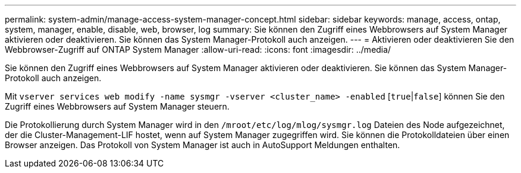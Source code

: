 ---
permalink: system-admin/manage-access-system-manager-concept.html 
sidebar: sidebar 
keywords: manage, access, ontap, system, manager, enable, disable, web, browser, log 
summary: Sie können den Zugriff eines Webbrowsers auf System Manager aktivieren oder deaktivieren. Sie können das System Manager-Protokoll auch anzeigen. 
---
= Aktivieren oder deaktivieren Sie den Webbrowser-Zugriff auf ONTAP System Manager
:allow-uri-read: 
:icons: font
:imagesdir: ../media/


[role="lead"]
Sie können den Zugriff eines Webbrowsers auf System Manager aktivieren oder deaktivieren. Sie können das System Manager-Protokoll auch anzeigen.

Mit `vserver services web modify -name sysmgr -vserver <cluster_name> -enabled` [`true`|`false`] können Sie den Zugriff eines Webbrowsers auf System Manager steuern.

Die Protokollierung durch System Manager wird in den `/mroot/etc/log/mlog/sysmgr.log` Dateien des Node aufgezeichnet, der die Cluster-Management-LIF hostet, wenn auf System Manager zugegriffen wird. Sie können die Protokolldateien über einen Browser anzeigen. Das Protokoll von System Manager ist auch in AutoSupport Meldungen enthalten.
